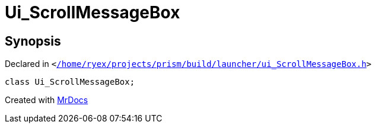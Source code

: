 [#Ui_ScrollMessageBox]
= Ui&lowbar;ScrollMessageBox
:relfileprefix: 
:mrdocs:


== Synopsis

Declared in `&lt;https://github.com/PrismLauncher/PrismLauncher/blob/develop/launcher//home/ryex/projects/prism/build/launcher/ui_ScrollMessageBox.h#L23[&sol;home&sol;ryex&sol;projects&sol;prism&sol;build&sol;launcher&sol;ui&lowbar;ScrollMessageBox&period;h]&gt;`

[source,cpp,subs="verbatim,replacements,macros,-callouts"]
----
class Ui&lowbar;ScrollMessageBox;
----






[.small]#Created with https://www.mrdocs.com[MrDocs]#
